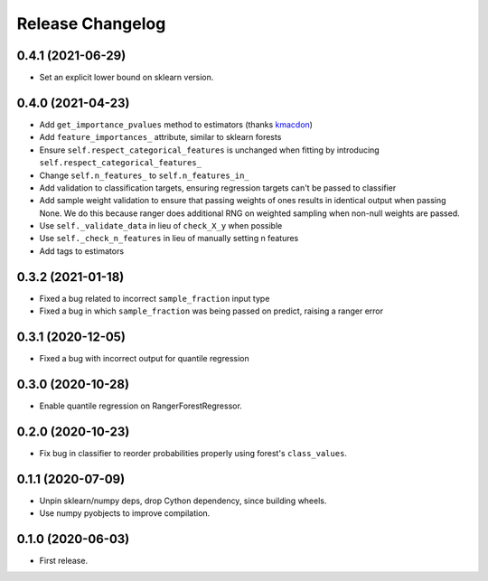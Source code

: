Release Changelog
-----------------

0.4.1 (2021-06-29)
~~~~~~~~~~~~~~~~~~

* Set an explicit lower bound on sklearn version.

0.4.0 (2021-04-23)
~~~~~~~~~~~~~~~~~~

* Add ``get_importance_pvalues`` method to estimators (thanks `kmacdon <https://github.com/kmacdon>`__)
* Add ``feature_importances_`` attribute, similar to sklearn forests
* Ensure ``self.respect_categorical_features`` is unchanged when fitting by introducing ``self.respect_categorical_features_``
* Change ``self.n_features_`` to ``self.n_features_in_``
* Add validation to classification targets, ensuring regression targets can't be passed to classifier
* Add sample weight validation to ensure that passing weights of ones results in identical output when passing None. We do this because ranger does additional RNG on weighted sampling when non-null weights are passed.
* Use ``self._validate_data`` in lieu of ``check_X_y`` when possible
* Use ``self._check_n_features`` in lieu of manually setting n features
* Add tags to estimators

0.3.2 (2021-01-18)
~~~~~~~~~~~~~~~~~~

* Fixed a bug related to incorrect ``sample_fraction`` input type
* Fixed a bug in which ``sample_fraction`` was being passed on predict, raising a ranger error

0.3.1 (2020-12-05)
~~~~~~~~~~~~~~~~~~

* Fixed a bug with incorrect output for quantile regression

0.3.0 (2020-10-28)
~~~~~~~~~~~~~~~~~~

* Enable quantile regression on RangerForestRegressor.

0.2.0 (2020-10-23)
~~~~~~~~~~~~~~~~~~

* Fix bug in classifier to reorder probabilities properly using forest's ``class_values``.

0.1.1 (2020-07-09)
~~~~~~~~~~~~~~~~~~

* Unpin sklearn/numpy deps, drop Cython dependency, since building wheels.
* Use numpy pyobjects to improve compilation.

0.1.0 (2020-06-03)
~~~~~~~~~~~~~~~~~~

* First release.
